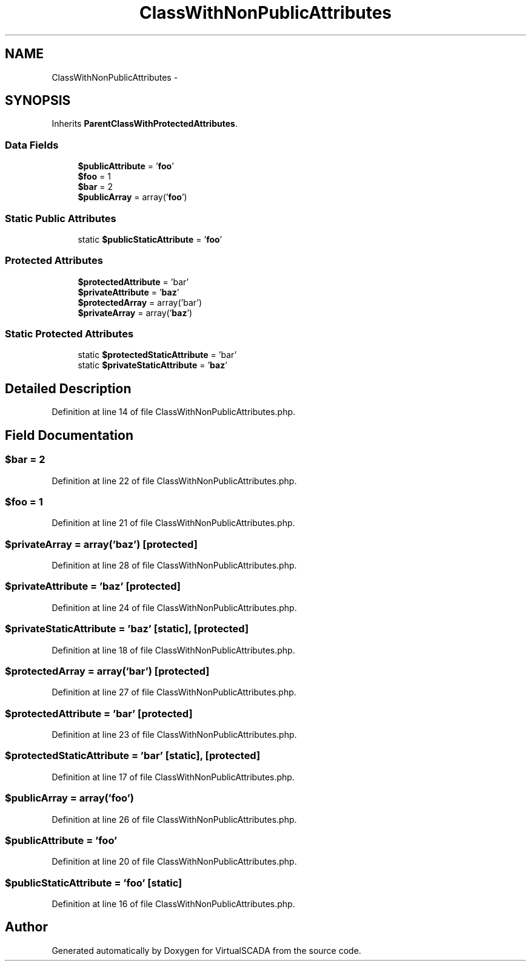.TH "ClassWithNonPublicAttributes" 3 "Tue Apr 14 2015" "Version 1.0" "VirtualSCADA" \" -*- nroff -*-
.ad l
.nh
.SH NAME
ClassWithNonPublicAttributes \- 
.SH SYNOPSIS
.br
.PP
.PP
Inherits \fBParentClassWithProtectedAttributes\fP\&.
.SS "Data Fields"

.in +1c
.ti -1c
.RI "\fB$publicAttribute\fP = '\fBfoo\fP'"
.br
.ti -1c
.RI "\fB$foo\fP = 1"
.br
.ti -1c
.RI "\fB$bar\fP = 2"
.br
.ti -1c
.RI "\fB$publicArray\fP = array('\fBfoo\fP')"
.br
.in -1c
.SS "Static Public Attributes"

.in +1c
.ti -1c
.RI "static \fB$publicStaticAttribute\fP = '\fBfoo\fP'"
.br
.in -1c
.SS "Protected Attributes"

.in +1c
.ti -1c
.RI "\fB$protectedAttribute\fP = 'bar'"
.br
.ti -1c
.RI "\fB$privateAttribute\fP = '\fBbaz\fP'"
.br
.ti -1c
.RI "\fB$protectedArray\fP = array('bar')"
.br
.ti -1c
.RI "\fB$privateArray\fP = array('\fBbaz\fP')"
.br
.in -1c
.SS "Static Protected Attributes"

.in +1c
.ti -1c
.RI "static \fB$protectedStaticAttribute\fP = 'bar'"
.br
.ti -1c
.RI "static \fB$privateStaticAttribute\fP = '\fBbaz\fP'"
.br
.in -1c
.SH "Detailed Description"
.PP 
Definition at line 14 of file ClassWithNonPublicAttributes\&.php\&.
.SH "Field Documentation"
.PP 
.SS "$bar = 2"

.PP
Definition at line 22 of file ClassWithNonPublicAttributes\&.php\&.
.SS "$\fBfoo\fP = 1"

.PP
Definition at line 21 of file ClassWithNonPublicAttributes\&.php\&.
.SS "$privateArray = array('\fBbaz\fP')\fC [protected]\fP"

.PP
Definition at line 28 of file ClassWithNonPublicAttributes\&.php\&.
.SS "$privateAttribute = '\fBbaz\fP'\fC [protected]\fP"

.PP
Definition at line 24 of file ClassWithNonPublicAttributes\&.php\&.
.SS "$privateStaticAttribute = '\fBbaz\fP'\fC [static]\fP, \fC [protected]\fP"

.PP
Definition at line 18 of file ClassWithNonPublicAttributes\&.php\&.
.SS "$protectedArray = array('bar')\fC [protected]\fP"

.PP
Definition at line 27 of file ClassWithNonPublicAttributes\&.php\&.
.SS "$protectedAttribute = 'bar'\fC [protected]\fP"

.PP
Definition at line 23 of file ClassWithNonPublicAttributes\&.php\&.
.SS "$protectedStaticAttribute = 'bar'\fC [static]\fP, \fC [protected]\fP"

.PP
Definition at line 17 of file ClassWithNonPublicAttributes\&.php\&.
.SS "$publicArray = array('\fBfoo\fP')"

.PP
Definition at line 26 of file ClassWithNonPublicAttributes\&.php\&.
.SS "$publicAttribute = '\fBfoo\fP'"

.PP
Definition at line 20 of file ClassWithNonPublicAttributes\&.php\&.
.SS "$publicStaticAttribute = '\fBfoo\fP'\fC [static]\fP"

.PP
Definition at line 16 of file ClassWithNonPublicAttributes\&.php\&.

.SH "Author"
.PP 
Generated automatically by Doxygen for VirtualSCADA from the source code\&.
